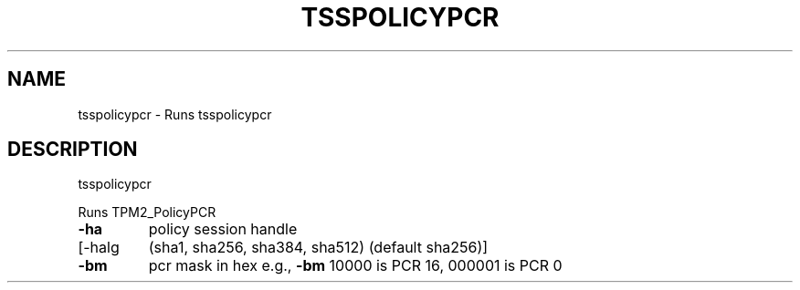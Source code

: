 '.\" DO NOT MODIFY THIS FILE!  It was generated by help2man 1.47.13.
.TH TSSPOLICYPCR "1" "November 2020" "tsspolicypcr 1.6" "User Commands"
.SH NAME
tsspolicypcr \- Runs tsspolicypcr
.SH DESCRIPTION
tsspolicypcr
.PP
Runs TPM2_PolicyPCR
.TP
\fB\-ha\fR
policy session handle
.TP
[\-halg
(sha1, sha256, sha384, sha512) (default sha256)]
.TP
\fB\-bm\fR
pcr mask in hex
e.g., \fB\-bm\fR 10000 is PCR 16, 000001 is PCR 0
